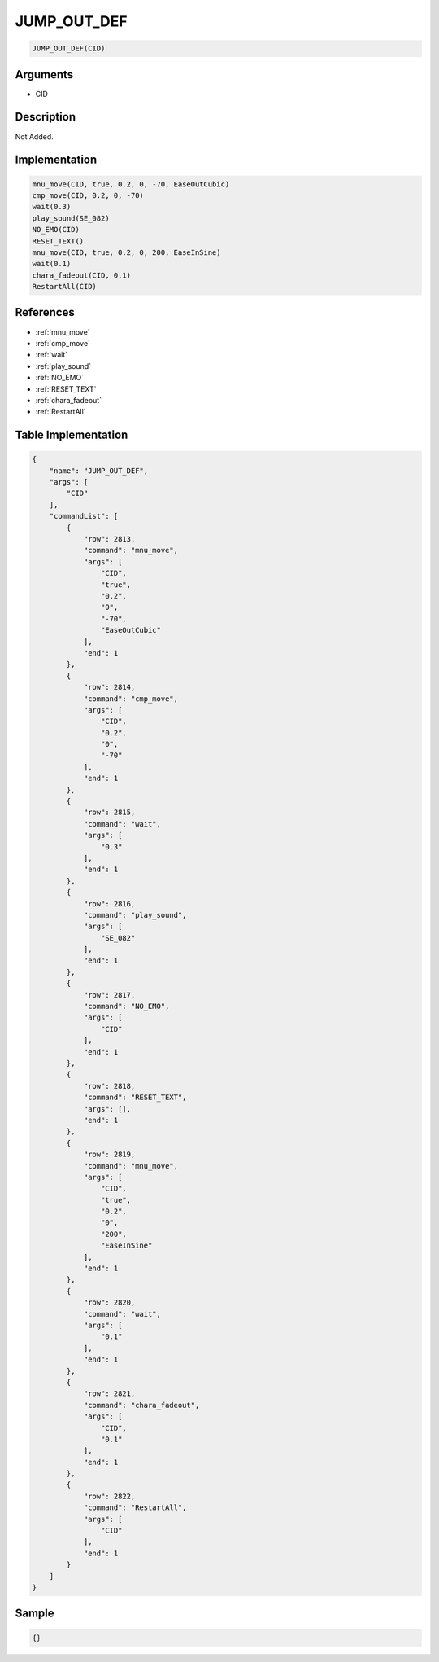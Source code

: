 .. _JUMP_OUT_DEF:

JUMP_OUT_DEF
========================

.. code-block:: text

	JUMP_OUT_DEF(CID)


Arguments
------------

* CID

Description
-------------

Not Added.

Implementation
-------------

.. code-block:: python

	mnu_move(CID, true, 0.2, 0, -70, EaseOutCubic)
	cmp_move(CID, 0.2, 0, -70)
	wait(0.3)
	play_sound(SE_082)
	NO_EMO(CID)
	RESET_TEXT()
	mnu_move(CID, true, 0.2, 0, 200, EaseInSine)
	wait(0.1)
	chara_fadeout(CID, 0.1)
	RestartAll(CID)

References
-------------
* :ref:`mnu_move`
* :ref:`cmp_move`
* :ref:`wait`
* :ref:`play_sound`
* :ref:`NO_EMO`
* :ref:`RESET_TEXT`
* :ref:`chara_fadeout`
* :ref:`RestartAll`

Table Implementation
-------------

.. code-block:: json

	{
	    "name": "JUMP_OUT_DEF",
	    "args": [
	        "CID"
	    ],
	    "commandList": [
	        {
	            "row": 2813,
	            "command": "mnu_move",
	            "args": [
	                "CID",
	                "true",
	                "0.2",
	                "0",
	                "-70",
	                "EaseOutCubic"
	            ],
	            "end": 1
	        },
	        {
	            "row": 2814,
	            "command": "cmp_move",
	            "args": [
	                "CID",
	                "0.2",
	                "0",
	                "-70"
	            ],
	            "end": 1
	        },
	        {
	            "row": 2815,
	            "command": "wait",
	            "args": [
	                "0.3"
	            ],
	            "end": 1
	        },
	        {
	            "row": 2816,
	            "command": "play_sound",
	            "args": [
	                "SE_082"
	            ],
	            "end": 1
	        },
	        {
	            "row": 2817,
	            "command": "NO_EMO",
	            "args": [
	                "CID"
	            ],
	            "end": 1
	        },
	        {
	            "row": 2818,
	            "command": "RESET_TEXT",
	            "args": [],
	            "end": 1
	        },
	        {
	            "row": 2819,
	            "command": "mnu_move",
	            "args": [
	                "CID",
	                "true",
	                "0.2",
	                "0",
	                "200",
	                "EaseInSine"
	            ],
	            "end": 1
	        },
	        {
	            "row": 2820,
	            "command": "wait",
	            "args": [
	                "0.1"
	            ],
	            "end": 1
	        },
	        {
	            "row": 2821,
	            "command": "chara_fadeout",
	            "args": [
	                "CID",
	                "0.1"
	            ],
	            "end": 1
	        },
	        {
	            "row": 2822,
	            "command": "RestartAll",
	            "args": [
	                "CID"
	            ],
	            "end": 1
	        }
	    ]
	}

Sample
-------------

.. code-block:: json

	{}
